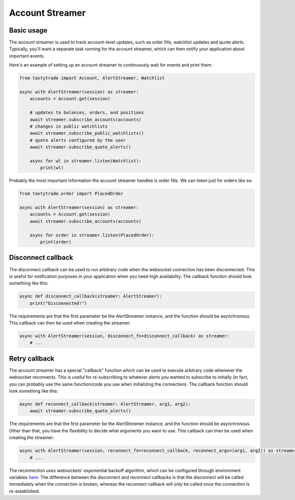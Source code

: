 Account Streamer
================

Basic usage
-----------

The account streamer is used to track account-level updates, such as order fills, watchlist updates and quote alerts.
Typically, you'll want a separate task running for the account streamer, which can then notify your application about important events.

Here's an example of setting up an account streamer to continuously wait for events and print them:

.. code-block:: python

    from tastytrade import Account, AlertStreamer, Watchlist

    async with AlertStreamer(session) as streamer:
        accounts = Account.get(session)

        # updates to balances, orders, and positions
        await streamer.subscribe_accounts(accounts)
        # changes in public watchlists
        await streamer.subscribe_public_watchlists()
        # quote alerts configured by the user
        await streamer.subscribe_quote_alerts()

        async for wl in streamer.listen(Watchlist):
            print(wl)

Probably the most important information the account streamer handles is order fills. We can listen just for orders like so:

.. code-block:: python

    from tastytrade.order import PlacedOrder

    async with AlertStreamer(session) as streamer:
        accounts = Account.get(session)
        await streamer.subscribe_accounts(accounts)

        async for order in streamer.listen(PlacedOrder):
            print(order)

Disconnect callback
-------------------

The disconnect callback can be used to run arbitrary code when the websocket connection has been disconnected.
This is useful for notification purposes in your application when you need high availability.
The callback function should look something like this:

.. code-block:: python

    async def disconnect_callback(streamer: AlertStreamer):
        print("Disconnected!")

The requirements are that the first parameter be the `AlertStreamer` instance, and the function should be asynchronous.
This callback can then be used when creating the streamer:

.. code-block:: python

    async with AlertStreamer(session, disconnect_fn=disconnect_callback) as streamer:
        # ...

Retry callback
--------------

The account streamer has a special "callback" function which can be used to execute arbitrary code whenever the websocket reconnects. This is useful for re-subscribing to whatever alerts you wanted to subscribe to initially (in fact, you can probably use the same function/code you use when initializing the connection).
The callback function should look something like this:

.. code-block:: python

    async def reconnect_callback(streamer: AlertStreamer, arg1, arg2):
        await streamer.subscribe_quote_alerts()

The requirements are that the first parameter be the `AlertStreamer` instance, and the function should be asynchronous. Other than that, you have the flexibility to decide what arguments you want to use.
This callback can then be used when creating the streamer:

.. code-block:: python

    async with AlertStreamer(session, reconnect_fn=reconnect_callback, reconnect_args=(arg1, arg2)) as streamer:
        # ...

The reconnection uses `websockets`' exponential backoff algorithm, which can be configured through environment variables `here <https://websockets.readthedocs.io/en/14.1/reference/variables.html>`_.
The difference between the disconnect and reconnect callbacks is that the disconnect will be called immediately when the connection is broken, whereas the reconnect callback will only be called once the connection is re-established.
